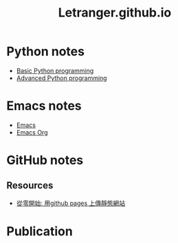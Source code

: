 #+TITLE: Letranger.github.io
#+AUTHO: Yung Chin, Yeng
#+EMAIL: yen.yungchin@gmail.com
#+OPTIONS: num:nil toc:3
#+HTML_HEAD: <link rel="stylesheet" type="text/css" href="css/notes.css"/>

* Python notes
- [[https://letranger.github.io/PythonCourse/PythonBasic.html][Basic Python programming]]
- [[https://letranger.github.io/PythonCourse/PythonAdvanced.html][Advanced Python programming]]
* Emacs notes
- [[https://letranger.github.io/Emacs/EmacsNotes.html][Emacs]]
- [[https://letranger.github.io/Emacs/EmacsOrgMode.html][Emacs Org]]
* GitHub notes
** Resources
- [[https://medium.com/%E9%80%B2%E6%93%8A%E7%9A%84-git-git-git/%E5%BE%9E%E9%9B%B6%E9%96%8B%E5%A7%8B-%E7%94%A8github-pages-%E4%B8%8A%E5%82%B3%E9%9D%9C%E6%85%8B%E7%B6%B2%E7%AB%99-fa2ae83e6276][從零開始: 用github pages 上傳靜態網站]]
* Publication
